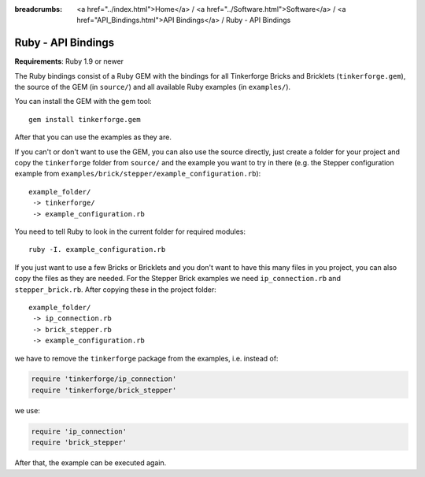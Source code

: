 
:breadcrumbs: <a href="../index.html">Home</a> / <a href="../Software.html">Software</a> / <a href="API_Bindings.html">API Bindings</a> / Ruby - API Bindings

.. _api_bindings_ruby:

Ruby - API Bindings
===================

**Requirements**: Ruby 1.9 or newer

The Ruby bindings consist of a Ruby GEM with the bindings for all
Tinkerforge Bricks and Bricklets (``tinkerforge.gem``), the source of the
GEM (in ``source/``) and all available Ruby examples (in ``examples/``).

You can install the GEM with the gem tool::

 gem install tinkerforge.gem

After that you can use the examples as they are.

If you can't or don't want to use the GEM, you can also use the source
directly, just create a folder for your project and copy the ``tinkerforge``
folder from ``source/`` and the example you want to try in there
(e.g. the Stepper configuration example from
``examples/brick/stepper/example_configuration.rb``)::

 example_folder/
  -> tinkerforge/
  -> example_configuration.rb

You need to tell Ruby to look in the current folder for required modules::

 ruby -I. example_configuration.rb

If you just want to use a few Bricks or Bricklets and you don't want to
have this many files in you project, you can also copy the files as they are
needed. For the Stepper Brick examples we need ``ip_connection.rb`` and
``stepper_brick.rb``. After copying these in the project folder::

 example_folder/
  -> ip_connection.rb
  -> brick_stepper.rb
  -> example_configuration.rb

we have to remove the ``tinkerforge`` package from the examples, i.e. instead of:

.. code-block:: ruby

 require 'tinkerforge/ip_connection'
 require 'tinkerforge/brick_stepper'

we use:

.. code-block:: ruby

 require 'ip_connection'
 require 'brick_stepper'

After that, the example can be executed again.
